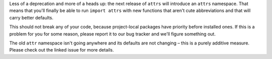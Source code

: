 Less of a deprecation and more of a heads up: the next release of ``attrs`` will introduce an ``attrs`` namespace.
That means that you'll finally be able to run ``import attrs`` with new functions that aren't cute abbreviations and that will carry better defaults.

This should not break any of your code, because project-local packages have priority before installed ones.
If this is a problem for you for some reason, please report it to our bug tracker and we'll figure something out.

The old ``attr`` namespace isn't going anywhere and its defaults are not changing – this is a purely additive measure.
Please check out the linked issue for more details.
